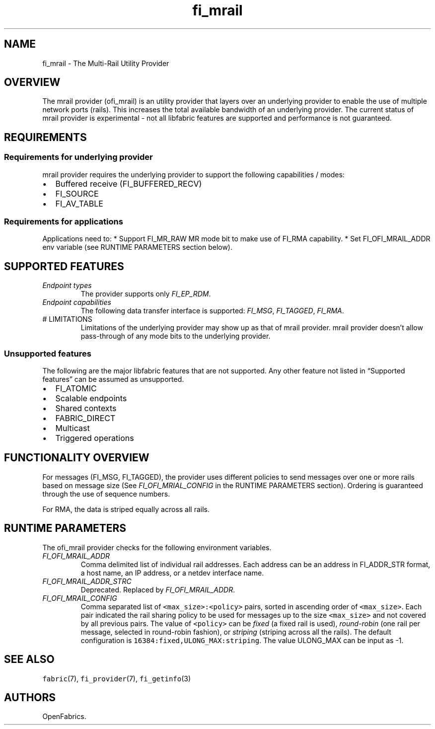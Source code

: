 .\" Automatically generated by Pandoc 2.9.2.1
.\"
.TH "fi_mrail" "7" "2022\-12\-09" "Libfabric Programmer\[cq]s Manual" "Libfabric v1.21.0"
.hy
.SH NAME
.PP
fi_mrail - The Multi-Rail Utility Provider
.SH OVERVIEW
.PP
The mrail provider (ofi_mrail) is an utility provider that layers over
an underlying provider to enable the use of multiple network ports
(rails).
This increases the total available bandwidth of an underlying provider.
The current status of mrail provider is experimental - not all libfabric
features are supported and performance is not guaranteed.
.SH REQUIREMENTS
.SS Requirements for underlying provider
.PP
mrail provider requires the underlying provider to support the following
capabilities / modes:
.IP \[bu] 2
Buffered receive (FI_BUFFERED_RECV)
.IP \[bu] 2
FI_SOURCE
.IP \[bu] 2
FI_AV_TABLE
.SS Requirements for applications
.PP
Applications need to: * Support FI_MR_RAW MR mode bit to make use of
FI_RMA capability.
* Set FI_OFI_MRAIL_ADDR env variable (see RUNTIME PARAMETERS section
below).
.SH SUPPORTED FEATURES
.TP
\f[I]Endpoint types\f[R]
The provider supports only \f[I]FI_EP_RDM\f[R].
.TP
\f[I]Endpoint capabilities\f[R]
The following data transfer interface is supported: \f[I]FI_MSG\f[R],
\f[I]FI_TAGGED\f[R], \f[I]FI_RMA\f[R].
.TP
# LIMITATIONS
Limitations of the underlying provider may show up as that of mrail
provider.
mrail provider doesn\[cq]t allow pass-through of any mode bits to the
underlying provider.
.SS Unsupported features
.PP
The following are the major libfabric features that are not supported.
Any other feature not listed in \[lq]Supported features\[rq] can be
assumed as unsupported.
.IP \[bu] 2
FI_ATOMIC
.IP \[bu] 2
Scalable endpoints
.IP \[bu] 2
Shared contexts
.IP \[bu] 2
FABRIC_DIRECT
.IP \[bu] 2
Multicast
.IP \[bu] 2
Triggered operations
.SH FUNCTIONALITY OVERVIEW
.PP
For messages (FI_MSG, FI_TAGGED), the provider uses different policies
to send messages over one or more rails based on message size (See
\f[I]FI_OFI_MRIAL_CONFIG\f[R] in the RUNTIME PARAMETERS section).
Ordering is guaranteed through the use of sequence numbers.
.PP
For RMA, the data is striped equally across all rails.
.SH RUNTIME PARAMETERS
.PP
The ofi_mrail provider checks for the following environment variables.
.TP
\f[I]FI_OFI_MRAIL_ADDR\f[R]
Comma delimited list of individual rail addresses.
Each address can be an address in FI_ADDR_STR format, a host name, an IP
address, or a netdev interface name.
.TP
\f[I]FI_OFI_MRAIL_ADDR_STRC\f[R]
Deprecated.
Replaced by \f[I]FI_OFI_MRAIL_ADDR\f[R].
.TP
\f[I]FI_OFI_MRAIL_CONFIG\f[R]
Comma separated list of \f[C]<max_size>:<policy>\f[R] pairs, sorted in
ascending order of \f[C]<max_size>\f[R].
Each pair indicated the rail sharing policy to be used for messages up
to the size \f[C]<max_size>\f[R] and not covered by all previous pairs.
The value of \f[C]<policy>\f[R] can be \f[I]fixed\f[R] (a fixed rail is
used), \f[I]round-robin\f[R] (one rail per message, selected in
round-robin fashion), or \f[I]striping\f[R] (striping across all the
rails).
The default configuration is \f[C]16384:fixed,ULONG_MAX:striping\f[R].
The value ULONG_MAX can be input as -1.
.SH SEE ALSO
.PP
\f[C]fabric\f[R](7), \f[C]fi_provider\f[R](7), \f[C]fi_getinfo\f[R](3)
.SH AUTHORS
OpenFabrics.
